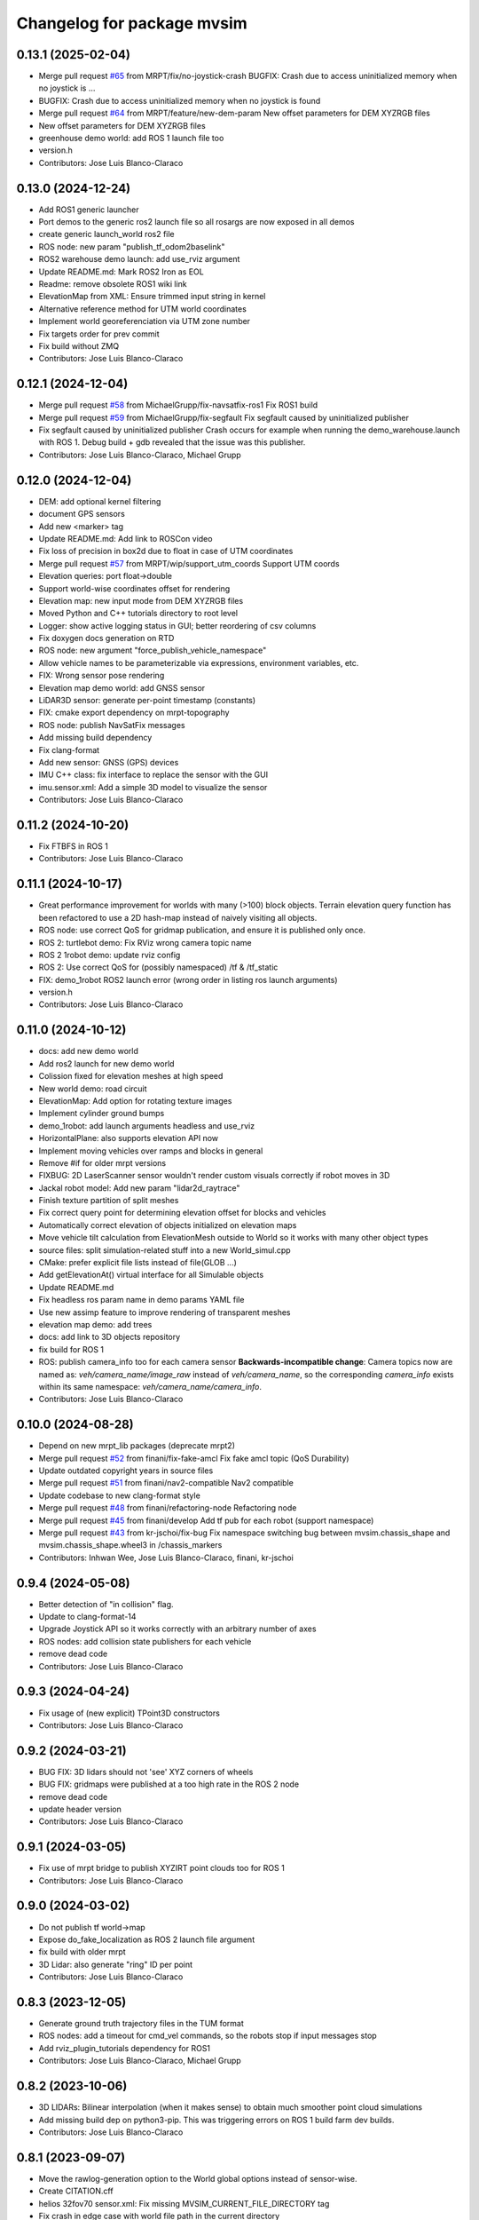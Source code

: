 ^^^^^^^^^^^^^^^^^^^^^^^^^^^
Changelog for package mvsim
^^^^^^^^^^^^^^^^^^^^^^^^^^^

0.13.1 (2025-02-04)
-------------------
* Merge pull request `#65 <https://github.com/MRPT/mvsim/issues/65>`_ from MRPT/fix/no-joystick-crash
  BUGFIX: Crash due to access uninitialized memory when no joystick is …
* BUGFIX: Crash due to access uninitialized memory when no joystick is found
* Merge pull request `#64 <https://github.com/MRPT/mvsim/issues/64>`_ from MRPT/feature/new-dem-param
  New offset parameters for DEM XYZRGB files
* New offset parameters for DEM XYZRGB files
* greenhouse demo world: add ROS 1 launch file too
* version.h
* Contributors: Jose Luis Blanco-Claraco

0.13.0 (2024-12-24)
-------------------
* Add ROS1 generic launcher
* Port demos to the generic ros2 launch file so all rosargs are now exposed in all demos
* create generic launch_world ros2 file
* ROS node: new param "publish_tf_odom2baselink"
* ROS2 warehouse demo launch: add use_rviz argument
* Update README.md: Mark ROS2 Iron as EOL
* Readme: remove obsolete ROS1 wiki link
* ElevationMap from XML: Ensure trimmed input string in kernel
* Alternative reference method for UTM world coordinates
* Implement world georeferenciation via UTM zone number
* Fix targets order for prev commit
* Fix build without ZMQ
* Contributors: Jose Luis Blanco-Claraco

0.12.1 (2024-12-04)
-------------------
* Merge pull request `#58 <https://github.com/MRPT/mvsim/issues/58>`_ from MichaelGrupp/fix-navsatfix-ros1
  Fix ROS1 build
* Merge pull request `#59 <https://github.com/MRPT/mvsim/issues/59>`_ from MichaelGrupp/fix-segfault
  Fix segfault caused by uninitialized publisher
* Fix segfault caused by uninitialized publisher
  Crash occurs for example when running the demo_warehouse.launch with
  ROS 1. Debug build + gdb revealed that the issue was this publisher.
* Contributors: Jose Luis Blanco-Claraco, Michael Grupp

0.12.0 (2024-12-04)
-------------------
* DEM: add optional kernel filtering
* document GPS sensors
* Add new <marker> tag
* Update README.md: Add link to ROSCon video
* Fix loss of precision in box2d due to float in case of UTM coordinates
* Merge pull request `#57 <https://github.com/MRPT/mvsim/issues/57>`_ from MRPT/wip/support_utm_coords
  Support UTM coords
* Elevation queries: port float->double
* Support world-wise coordinates offset for rendering
* Elevation map: new input mode from DEM XYZRGB files
* Moved Python and C++ tutorials directory to root level
* Logger: show active logging status in GUI; better reordering of csv columns
* Fix doxygen docs generation on RTD
* ROS node: new argument "force_publish_vehicle_namespace"
* Allow vehicle names to be parameterizable via expressions, environment variables, etc.
* FIX: Wrong sensor pose rendering
* Elevation map demo world: add GNSS sensor
* LiDAR3D sensor: generate per-point timestamp (constants)
* FIX: cmake export dependency on mrpt-topography
* ROS node: publish NavSatFix messages
* Add missing build dependency
* Fix clang-format
* Add new sensor: GNSS (GPS) devices
* IMU C++ class: fix interface to replace the sensor with the GUI
* imu.sensor.xml: Add a simple 3D model to visualize the sensor
* Contributors: Jose Luis Blanco-Claraco

0.11.2 (2024-10-20)
-------------------
* Fix FTBFS in ROS 1
* Contributors: Jose Luis Blanco-Claraco

0.11.1 (2024-10-17)
-------------------
* Great performance improvement for worlds with many (>100) block objects.
  Terrain elevation query function has been refactored to use a 2D hash-map instead of naively visiting all objects.
* ROS node: use correct QoS for gridmap publication, and ensure it is published only once.
* ROS 2: turtlebot demo: Fix RViz wrong camera topic name
* ROS 2 1robot demo: update rviz config
* ROS 2: Use correct QoS for (possibly namespaced) /tf & /tf_static
* FIX: demo_1robot ROS2 launch error (wrong order in listing ros launch arguments)
* version.h
* Contributors: Jose Luis Blanco-Claraco

0.11.0 (2024-10-12)
-------------------
* docs: add new demo world
* Add ros2 launch for new demo world
* Colission fixed for elevation meshes at high speed
* New world demo: road circuit
* ElevationMap: Add option for rotating texture images
* Implement cylinder ground bumps
* demo_1robot: add launch arguments headless and use_rviz
* HorizontalPlane: also supports elevation API now
* Implement moving vehicles over ramps and blocks in general
* Remove #if for older mrpt versions
* FIXBUG: 2D LaserScanner sensor wouldn't render custom visuals correctly if robot moves in 3D
* Jackal robot model: Add new param "lidar2d_raytrace"
* Finish texture partition of split meshes
* Fix correct query point for determining elevation offset for blocks and vehicles
* Automatically correct elevation of objects initialized on elevation maps
* Move vehicle tilt calculation from ElevationMesh outside to World so it works with many other object types
* source files: split simulation-related stuff into a new World_simul.cpp
* CMake: prefer explicit file lists instead of file(GLOB ...)
* Add getElevationAt() virtual interface for all Simulable objects
* Update README.md
* Fix headless ros param name in demo params YAML file
* Use new assimp feature to improve rendering of transparent meshes
* elevation map demo: add trees
* docs: add link to 3D objects repository
* fix build for ROS 1
* ROS: publish camera_info too for each camera sensor
  **Backwards-incompatible change**: Camera topics now are named as: `veh/camera_name/image_raw`
  instead of `veh/camera_name`, so the corresponding `camera_info` exists within its same namespace: `veh/camera_name/camera_info`.
* Contributors: Jose Luis Blanco-Claraco

0.10.0 (2024-08-28)
-------------------
* Depend on new mrpt_lib packages (deprecate mrpt2)
* Merge pull request `#52 <https://github.com/MRPT/mvsim/issues/52>`_ from finani/fix-fake-amcl
  Fix fake amcl topic (QoS Durability)
* Update outdated copyright years in source files
* Merge pull request `#51 <https://github.com/MRPT/mvsim/issues/51>`_ from finani/nav2-compatible
  Nav2 compatible
* Update codebase to new clang-format style
* Merge pull request `#48 <https://github.com/MRPT/mvsim/issues/48>`_ from finani/refactoring-node
  Refactoring node
* Merge pull request `#45 <https://github.com/MRPT/mvsim/issues/45>`_ from finani/develop
  Add tf pub for each robot (support namespace)
* Merge pull request `#43 <https://github.com/MRPT/mvsim/issues/43>`_ from kr-jschoi/fix-bug
  Fix namespace switching bug between mvsim.chassis_shape and mvsim.chassis_shape.wheel3 in /chassis_markers
* Contributors: Inhwan Wee, Jose Luis Blanco-Claraco, finani, kr-jschoi

0.9.4 (2024-05-08)
------------------
* Better detection of "in collision" flag.
* Update to clang-format-14
* Upgrade Joystick API so it works correctly with an arbitrary number of axes
* ROS nodes: add collision state publishers for each vehicle
* remove dead code
* Contributors: Jose Luis Blanco-Claraco

0.9.3 (2024-04-24)
------------------
* Fix usage of (new explicit) TPoint3D constructors
* Contributors: Jose Luis Blanco-Claraco

0.9.2 (2024-03-21)
------------------
* BUG FIX: 3D lidars should not 'see' XYZ corners of wheels
* BUG FIX: gridmaps were published at a too high rate in the ROS 2 node
* remove dead code
* update header version
* Contributors: Jose Luis Blanco-Claraco

0.9.1 (2024-03-05)
------------------
* Fix use of mrpt bridge to publish XYZIRT point clouds too for ROS 1
* Contributors: Jose Luis Blanco-Claraco

0.9.0 (2024-03-02)
------------------
* Do not publish tf world->map
* Expose do_fake_localization as ROS 2 launch file argument
* fix build with older mrpt
* 3D Lidar: also generate "ring" ID per point
* Contributors: Jose Luis Blanco-Claraco

0.8.3 (2023-12-05)
------------------
* Generate ground truth trajectory files in the TUM format
* ROS nodes: add a timeout for cmd_vel commands, so the robots stop if input messages stop
* Add rviz_plugin_tutorials dependency for ROS1
* Contributors: Jose Luis Blanco-Claraco, Michael Grupp

0.8.2 (2023-10-06)
------------------
* 3D LIDARs: Bilinear interpolation (when it makes sense) to obtain much smoother point cloud simulations
* Add missing build dep on python3-pip.
  This was triggering errors on ROS 1 build farm dev builds.
* Contributors: Jose Luis Blanco-Claraco

0.8.1 (2023-09-07)
------------------
* Move the rawlog-generation option to the World global options instead of sensor-wise.
* Create CITATION.cff
* helios 32fov70 sensor.xml: Fix missing MVSIM_CURRENT_FILE_DIRECTORY tag
* Fix crash in edge case with world file path in the current directory
* Contributors: Jose Luis Blanco-Claraco

0.8.0 (2023-09-02)
------------------
* Recursive "include"s are now possible.
* All vehicle and sensor definitions are now exposed in public directory 'definitions' and are safe to be included from user worlds
* ROS warehouse demos: fix wrong camera topicn ame in rviz
* Add missing ROS 2 launch demo for greenhouse world
* Add new variable: MVSIM_CURRENT_FILE_DIRECTORY
* BUGFIX: In parseVars() in the XML parser
* Debugging feature: MVSIM_VERBOSE_PARSE now also traces <variable> definitions
* Contributors: Jose Luis Blanco-Claraco

0.7.4 (2023-08-30)
------------------
* Add new LIDAR 3D models: Helios 32.
* Removed LIDAR3D fbo_nrows parameter, automatically computed now from geometry solutions.
* More optimal simulation of asymmetric 3D lidars.
* Progress with RTD documentation.
* Add proper bibliography; fix all docs warnings
* ROS 2 warehouse demo: show 2D lidar in RVIZ too; add headless launch argument
* New GUI editor feature: move sensor poses
* Contributors: Jose Luis Blanco-Claraco

0.7.3 (2023-08-23)
------------------
* Update python module install method to pip (fixes deprecation)
* Improved docs
* Contributors: Jose Luis Blanco-Claraco

0.7.2 (2023-08-12)
------------------
* Joystick driving: added support for direct driving the vehicles with a joystick.
* Fix rviz for ros1 demo
* Better docs and more modern RST style.
* More shadow tuning parameters.
* IMU sensor now reads real vehicle linear acceleration.
* Contributors: Jose Luis Blanco-Claraco

0.7.1 (2023-06-11)
------------------
* ROS node: fix potential race condition creating publisher for highrate sensors
* Add IMU sensors
* New property <visual enabled='true|false'>
* lidar2d xml: add option "sensor_custom_visual"
* FIX: Crash if launching an empty world
* Trigger an error if using use_sim_time to avoid mistakes
* Add new (fake) controller: twist_ideal
* ROS 1: don't enforce /use_sim_time
* Add ROS 2 launch for the 2-robot demo
* Fix cmake leftover
* Contributors: Jose Luis Blanco-Claraco

0.7.0 (2023-04-21)
------------------
* Automatic detection of collision shapes
* Add turtlebot world demo
* Rely on custom build of Box2D to increase the maximum polygon vertices count (8 to 12).
* fix inconsistent use_sim_time value for ROS 2 (it should be false)
* Expose shadow rendering parameters in the XML world file
* Abort simulation on exceptions in headless mode too
* ROS 1 and 2 nodes now quit cleanly and quickly with SIGINT
* Add ros2 launch for turtlebot world demo
* Automatic determination of zmin/zmax for blocks if not explicitly set in XML
* Force c++17 for python module
* Exit simulator on exceptions in GUI-related threads
* More automated testing
* Add unit tests in C++ too
* Refactor collision shape determination
* New UI checkbox: show collision shapes
* Allow simply geometry definitions without external 3D model file for "blocks"
* Light options are now under <light> XML tag.
* Largest default physics simulation timestep changed from 50ms to 5ms
* GUI: change light direction
* Add GUI checkbox to enable/disable shadows
* Add rplidar A2 sensor model
* Contributors: Jose Luis Blanco-Claraco

0.6.1 (2023-03-04)
------------------
* New XML parameters to enable and tune shadowmap generation
* Use finer timestep for prevent wrong simulation of ramp sliding
* Fix code notation
* Temporary workaround to GH CI problem
* Contributors: Jose Luis Blanco-Claraco

0.6.0 (2023-02-26)
------------------
* Support for SkyBox rendering (requires MRPT >=2.7.0)
* More camera options in world.xml files (initial azimuth, elevation, etc.)
* Terrain elevation models now support repeated textures (requires MRPT >=2.7.0)
* Faster 3D Lidar rendering (Requires MRPT >=2.7.0)
* Add Ouster OS1 sensor file
* Fix default friction coefficients; draw motor torques too
* More accurate Velodyne simulation based on sensor_rpm parameter
* Clearer code and code style conventions
* Add "<static>" XML tag for large, static world objects
* Support for XML tag <if ...>
* Refactor xml parser as a registry of tag->function
* Examples renamed for conciseness: 'mvsim_demo\_*' to 'demo\_*'
* Added a "greenhouse" example world
* Wheels: allow linked-yaw-objects in vehicle viz
* Support several <visual> tags in custom visualization models
* pybind11 sources simplification.
  Simplify into one single source tree with conditional compilation for different pybind versions.
* Emit clearer warnings and earlier detection of wrong bounding boxes
* Add reference to (preprint) paper
* Controllers: Made threadsafe
* Contributors: Fernando Cañadas, Jose Luis Blanco-Claraco
* BUGFIX: program did not quit if using a non-existing launch file.
* BUGFIX: unneeded friction coefficient for chassis body
* BUGFIX: bbox for compound vehicle models
* BUGFIX: <for> loops ignored more than one inner tag
* BUGFIX: Add epsilon value for bbox determination in 3D models

0.5.2 (2023-01-27)
------------------
* FIX build farm errors in armhf builds
* Contributors: Jose Luis Blanco-Claraco

0.5.1 (2023-01-26)
------------------
* FIX: Stuck unit test runs in armhf build farms
* Add demo with a large number of robots (100) in a simple setup
* Support <for> loops in world definition files
* Contributors: Jose Luis Blanco-Claraco

0.5.0 (2023-01-09)
------------------
* New warehouse demo world file, including ros2 launch.
* New feature: download models from remote servers.
* Add 3D Lidar sensor.
* Add support for headless simulations (mvsim launch --headless), suitable for running inside docker containers
* New world element: vertical planes.
* Add <for /> loops in XML world files
* Support for formulas in XML files via  exprtk expressions
* Fix naming convention; fix warnings
* Move to clang-format-11
* More consistent class member naming convention
* Add simple Velodyne sensor DAE model
* Add wget as build and runtime dep
* PubSub system: Implemented the feature to notify subscribed clients about a new publisher for a topic
* New 3D model: pioneer3
* ROS: Add build and test dep python3-protobuf
* Added unit tests
* mvsim cli: add the --realtime-factor flag
* more topic echo types
* publish 2D lidar observations as custom protobuf msgs too
* Add new protobuf msg type ObservationLidar2D.proto
* add shutdown service
* Fixed Python topic subscription and parsing
* avoid potential crash during shutdown
* FIX: Timelogger verbosity level is now copied from the main World object.
* BUGFIX: Lidar sensors with ignore_parent_body=true should neither see the wheels
* Tune PID parameters of examples
* Refactoring and simplification of mutexes
* cache GetServiceInfoRequest() calls (more efficient service calls in comms::Client)
* factorize World services into its own .cpp file for clarity
* Contributors: Jose Luis Blanco-Claraco

0.4.3 (2022-11-14)
------------------
* add names to gl objects (useful to debug)
* configurable gui open timeout
* GUI: new button Editor->Export 3Dscene file
* Add a warning if using a physics timestep is incompatible with the sensor periods
* FIX: more accurate simulation of timesteps; more mutexes
* automatic determination of timestep; FIX bug: constant offset in simul time
* fix FBO api for mrpt 2.5.6
* fix build against mrpt 2.5.6; fix infinite loop while hitting quit button
* refactor TCLAP objects to avoid global object initialization fiasco crashes
* handle old and new versions of tf_geometry_msgs
* mvsim cli new command: topic hz
* Fix ROS2 obsolete header
* fix build for u18.04
* fix for older zmq versions
* fix newest zmq deprecated warnings
* FIX: DAE file error to load on newer version of assimp
* provide cmake config types for gcc sanitizers
* fix zmq API in bionic
* avoid zmq_message_t ctor; more parallel threads for ZMQ
* make the get_pose() service to answer immediately without needing to acquire the main simulation mutex
* fix escaping
* more portable makefile comparison for libbox2d version
* d/rules: auto detection of system libbox2d version
* Contributors: Jose Luis Blanco-Claraco

0.4.2 (2022-10-19)
------------------
* Disable Python wrappers for python <3.8
* Honor DESTDIR when building and installing
* Honor cli-provided PYTHON_INSTALL_DIRECTORY via cmake flags
* Fix protobuf-generated broken Python3 imports (using protoletariat)
* Add new WorldElement type: pointcloud
* Add Python3 example for teleop twist
* Contributors: Jose Luis Blanco-Claraco

0.4.1 (2022-10-13)
------------------
* Add more documentation, demo files, and screenshots
* Support animations from keyframe list for blocks and vehicles
* Refactor common xml params in Simulable interface
* Support PARENT_NAME usage in sensor definition files; add "<publish>" tags to tutorial sensors
* 2D lidar sensor: new XML parameter maxRange
* change threshold to decimate sensors preview subwindows
* BUGFIX: Uninitialized quaternion in rviz marker (Closes `#14 <https://github.com/MRPT/mvsim/issues/14>`_)
* Allow expressions in include tags
* Expose more lidar params in its XML
* Contributors: Jose Luis Blanco-Claraco

0.4.0 (2022-09-27)
------------------
* Major new release with tons of new features.
* New sensors: RGB, depth, RGB+D cameras
* Support for ROS1 and ROS2.
* Sensors now can have 3D models.
* New GUI controls to customize visualization.
* New 3 and 4 wheels differential kinematic models.
* Allow "include"s in XML files.
* Add 3D Jackal robot model.
* ROS nodes: publishers in parallel thread
* mvsim-cli new flag to enable full profiling
* Use new nanogui feature to limit GUI refresh rate
* Fix running faster than real-time
* More consistent timestamping of simulated sensors
* mvsim now shows program version info
* get_pose() service now also gets twist
* Fix elevation maps
* pybind11 per-version directory
* Remove trailing '/' in tf frame names for consistency with modern conventions.
* Rename COPYING -> LICENSE
* Contributors: Jose Luis Blanco-Claraco

0.3.2 (2022-06-21)
------------------
* Install models/ subdirectory too
* Changes towards building for both ros1 & ros2
* Copyright date bump
* Fix build and dependencies for ROS1.
* Fix build w/o python
* Fix consistent include path for installed targets
* BUGFIX: Fix random SIGSEGV due to unsafe shared global object for random number generation
* Fix no installation of mvsim_msgs python module
* Fix demo robot starts out of the map
* Contributors: Jose Luis Blanco-Claraco

0.3.1 (2022-04-25)
------------------
* update 2 robots demo
* Add pybind11 as build dep
* fix ros node compilation
* fix build w/o ros
* Fix compilation of the ROS1 node against the latest mvsim libraries
* Fix cmake policy error in pybind11
* Add missing ros deps
* Add missing build dep box2d-dev
* Update README.md
* Contributors: Jose Luis Blanco Claraco, Jose Luis Blanco-Claraco

0.3.0 (2022-03-04)
------------------
* RGBD camera simulation
* MRPT 2.x is now required to build mvsim.
* Update build dep to mrpt2
* License changed to 3-clause BSD.
* Merge pull request `#11 <https://github.com/ual-arm-ros-pkg/mvsim/issues/11>`_ from SRai22/patch-1
  Update install.rst: needs libprotobuf-dev and libpython3-dev for building from source
* New checkboxes to see sensor poses and FOVs
* Lidar: ignore parent body option
* Lidar: realistic 3D raytrace mode
* enable textures in planes
* add support for ground and ceiling planes
* clean elevation mesh code
* save_to_rawlog option
* register callbacks instead of virtual functions
* New command "topic echo NAME"
* Add support for intangible blocks; publish relative poses
* Add support and example for standalone sensors
* allow changing the server IP or address
* add optional profiler to Client
* Protect main socket with mutex
* fix walls rendering; add new walls demo xml
* allow custom user 3D objects
* timelog format fix
* show class name in timelogger
* World: expose GUI object
* GUI and minor tweaks
* much faster models loading
* fix wrong collision resetting
* safer report collisions
* Fix usage of the update_fps parameter
* Fix build against mrpt 2.1.8
* force build against python3
* more standard python3 deb pkg generation
* solved python pkg problem in bionic
* fix python in bionic
* debian: fix python3 install dir
* add missing python3 dep
* fix deb python packaging
* remove useless cmake include
* first fully-working set_pose from python
* Progress with python wrappers
* Enhance python wrapper
* Document a minimum size limitation in box2d.
* small preliminary test for camera sensor
* Use newer mrpt-gui window manager
* Fix wallHeight wall parameter correct usage
* editor: basic rotate and move objects
* refactor gui code into smaller methods
* fix rendering of non-custom objects
* functional replace by coordinates
* Progress with replace GUI
* progress with bbox rendering
* progress with mouse move UI
* refactor: unify all simulable objects in one list
* update asserts to latest mrpt2 names
* Better service response
* safer multithread gui
* avoid possible exception in serialization
* Return collision state
* Detect and report collisions
* add setStatic method
* progress debugging ramps
* Add incremental set_pose srv
* add get_pose() service
* Import walls working
* walls progress
* progress loading wall models
* Start doxygen integration in docs
* fix not seeing the robot owns body
* subscription works; example updated
* Feature: XML variables parsing
* update pybind11
* done topic subscriptions; fix proper thread joinable checks.
* basic subscription works
* progress subscribe topics
* fix crash upon exit due to unjoined threads
* use -dbg postfix for debug libraries
* implemented command topic list
* docs on world xml parameters
* fix visualization of sensors in custom viz models
* add missing file
* Add ZMQ monitor to connections
* fix install include dir
* fix copy pb hdr files
* clear leftover traces
* auto bbox from visuals
* More modular debian packaging
* services and set_pose() is working
* progress implementing services
* Blocks and vehicles publishes their pose
* Large code refactor:
  - Use mrpt::math types for twist and points
  - Use smart pointers
  - Remove duplicated code via new methods in base class Simulable
* done with publishTopic()
* advertise topics
* done list nodes command
* implement query node list
* refactor Client without parallel thread
* refactor mvsim-cli sources
* progress server
* fix cmake exported targets
* fix install
* unregister nodes
* basic python bindings
* refactor into modules
* progress with server parsing messages
* verbosity levels in client
* ignore files
* refactor into one main cli tool: mvsim
* zmq forwards header
* add thread names
* fix build against zmq<4.4
* First zmq message interchanges
* basic server thread infraestructure
* progress defining client/server protocol
* Add alternative 3D visualization to blocks and vehicles
* start refactor for visual objects
* fix -Werror error in u18.04
* Add zmq and protobuf
* prefer std::move
* Enforce override keyword
* use system logger instead of cout
* avoid raw pointer for box2d instance
* refactor param structures
* fix opengl memory leak
* Port to nanogui
* done port to mrpt2
* prefer nullptr
* narrower mrpt dependencies
* port docs to sphinx
* add circle-ci
* reorganize badges
* fix main doc file
* fix debian installed files path
* use system libbox2d
* add debian packaging files
* modernize: cmake exported targets
* show box2d system library version
* cmake commands to lower case
* Contributors: Jose Luis Blanco-Claraco, Shravan S Rai

0.2.1 (2019-04-12)
------------------
* Fix build against latest mrpt-master & 1.5.x versions.
* add ROS build farm badges
* Contributors: Jose Luis Blanco Claraco, Jose Luis Blanco-Claraco, Julian Lopez Velasquez

0.2.0 (2018-06-28)
------------------
* fix build against mrpt1
* update to package XML format 2
* fix build in mrpt 2.0
* use docker in travis
* Allow mvsim to be built w/o ROS again
* Merge pull request `#10 <https://github.com/ual-arm-ros-pkg/mvsim/issues/10>`_ from spsancti/master
  GSoC contribution to mvsim
  See discussion thread: https://github.com/MRPT/GSoC2017-discussions/issues/2
* Added description of world files
* Added description of loggers and Ward-Iagnemma friction model
* Added refernce to Torsen-defferntial
* Added desctiption of Ackermann-drivetrain dynamics
* Added Doxyfile
* Added user manual with basic friction model described
* Added text logger for CSV format
* Add mvsim slam demo.
* fix catkin deps: it now requires mrpt_bridge
* LaserScanner: new option to make all fixtures invisible
* Contributors: Borys Tymchenko, Jose Luis Blanco Claraco, Logrus

0.1.2 (2015-05-24)
------------------
* Cleaner build against mrpt 1.3.0
* Fix build against mrpt 1.3.0
* Contributors: Jose Luis Blanco

0.1.1 (2014-12-28)
------------------
* First public release.
* Contributors: Jose Luis Blanco

